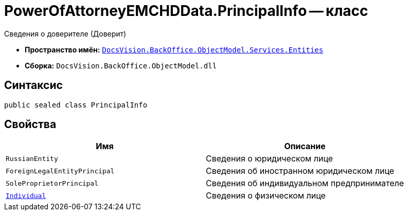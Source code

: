 = PowerOfAttorneyEMCHDData.PrincipalInfo -- класс

Сведения о доверителе (Доверит)

* *Пространство имён:* `xref:Entities/Entities_NS.adoc[DocsVision.BackOffice.ObjectModel.Services.Entities]`
* *Сборка:* `DocsVision.BackOffice.ObjectModel.dll`

== Синтаксис

[source,csharp]
----
public sealed class PrincipalInfo
----

== Свойства

[cols=",",options="header"]
|===
|Имя |Описание

|`RussianEntity` |Сведения о юридическом лице
|`ForeignLegalEntityPrincipal` |Сведения об иностранном юридическом лице
|`SoleProprietorPrincipal` |Сведения об индивидуальном предпринимателе
|`xref:BackOffice-ObjectModel-Services-Entities:Entities/PowerOfAttorneyEMCHDData.IndividualInfo_CL.adoc[Individual]` |Сведения о физическом лице
|===
